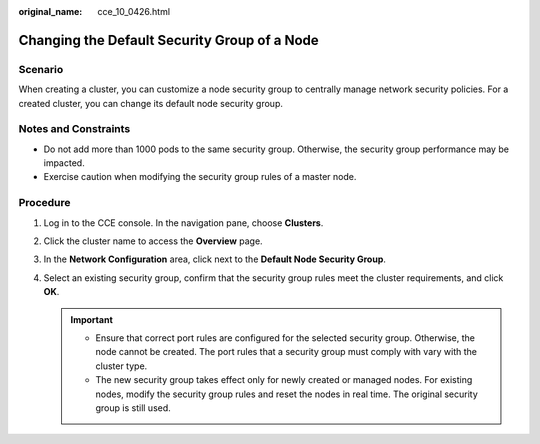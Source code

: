 :original_name: cce_10_0426.html

.. _cce_10_0426:

Changing the Default Security Group of a Node
=============================================

Scenario
--------

When creating a cluster, you can customize a node security group to centrally manage network security policies. For a created cluster, you can change its default node security group.

Notes and Constraints
---------------------

-  Do not add more than 1000 pods to the same security group. Otherwise, the security group performance may be impacted.
-  Exercise caution when modifying the security group rules of a master node.

Procedure
---------

#. Log in to the CCE console. In the navigation pane, choose **Clusters**.
#. Click the cluster name to access the **Overview** page.
#. In the **Network Configuration** area, click |image1| next to the **Default Node Security Group**.
#. Select an existing security group, confirm that the security group rules meet the cluster requirements, and click **OK**.

   .. important::

      -  Ensure that correct port rules are configured for the selected security group. Otherwise, the node cannot be created. The port rules that a security group must comply with vary with the cluster type.
      -  The new security group takes effect only for newly created or managed nodes. For existing nodes, modify the security group rules and reset the nodes in real time. The original security group is still used.

.. |image1| image:: /_static/images/en-us_image_0000001981436137.png
